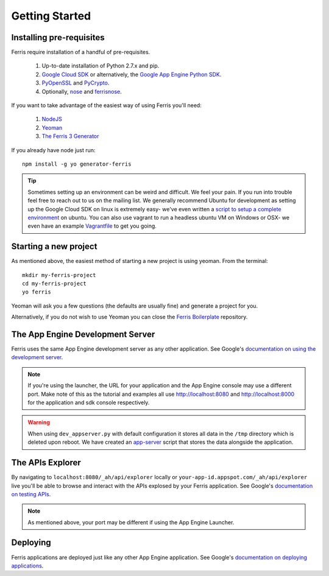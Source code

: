 Getting Started
===============

Installing pre-requisites
-------------------------

Ferris require installation of a handful of pre-requisites.

 1. Up-to-date installation of Python 2.7.x and pip.
 2. `Google Cloud SDK <https://developers.google.com/cloud/sdk/>`_ or alternatively, the `Google App Engine Python SDK <https://developers.google.com/appengine/downloads>`_.
 3. `PyOpenSSL <https://pypi.python.org/pypi/pyOpenSSL>`_ and `PyCrypto <https://pypi.python.org/pypi/pycrypto>`_.
 4. Optionally, `nose <https://pypi.python.org/pypi/nose>`_ and `ferrisnose <https://pypi.python.org/pypi/FerrisNose>`_.

If you want to take advantage of the easiest way of using Ferris you'll need:
 
 1. `NodeJS <http://nodejs.org/>`_
 2. `Yeoman <http://yeoman.io/>`_
 3. `The Ferris 3 Generator <https://bitbucket.org/cloudsherpas/ferris-3-generator>`_

If you already have node just run::

    npm install -g yo generator-ferris

.. tip::
    Sometimes setting up an environment can be weird and difficult. We feel your pain. If you run into trouble feel free to reach out to us on the mailing list. We generally recommend Ubuntu for development as setting up the Google Cloud SDK on linux is extremely easy- we've even written a `script to setup a complete environment <https://bitbucket.org/cloudsherpas/ubuntu-environment-bootstrap>`_ on ubuntu. You can also use vagrant to run a headless ubuntu VM on Windows or OSX- we even have an example `Vagrantfile <https://bitbucket.org/cloudsherpas/ubuntu-environment-bootstrap/src/master/Vagrantfile>`_ to get you going. 


Starting a new project
----------------------

As mentioned above, the easiest method of starting a new project is using yeoman. From the terminal::

    mkdir my-ferris-project
    cd my-ferris-project
    yo ferris

Yeoman will ask you a few questions (the defaults are usually fine) and generate a project for you.

Alternatively, if you do not wish to use Yeoman you can close the `Ferris Boilerplate <TODO>`_ repository.

The App Engine Development Server
---------------------------------

Ferris uses the same App Engine development server as any other application. See Google's `documentation on using the development server <https://developers.google.com/appengine/docs/python/tools/devserver#Python_Running_the_development_web_server>`_.

.. note::
    If you're using the launcher, the URL for your application and the App Engine console may use a different port. Make note of this as the tutorial and examples all use http://localhost:8080 and http://localhost:8000 for the application and sdk console respectively. 

.. warning::
    When using ``dev_appserver.py`` with default configuration it stores all data in the ``/tmp`` directory which is deleted upon reboot. We have created an `app-server <https://bitbucket.org/cloudsherpas/ubuntu-environment-bootstrap/src/master/app-server.sh>`_ script that stores the data alongside the application.


The APIs Explorer
-----------------

By navigating to ``localhost:8080/_ah/api/explorer`` locally or ``your-app-id.appspot.com/_ah/api/explorer`` live you'll be able to browse and interact with the APIs explosed by your Ferris application. See Google's `documentation on testing APIs <https://developers.google.com/appengine/docs/python/endpoints/test_deploy>`_.


.. note::
    As mentioned above, your port may be different if using the App Engine Launcher.


Deploying
---------

Ferris applications are deployed just like any other App Engine application. See Google's `documentation on deploying applications <https://developers.google.com/appengine/docs/python/gettingstartedpython27/uploading>`_.
